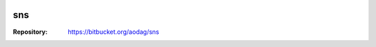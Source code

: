 .. -*- coding:utf-8 -*-

.. image:: https://drone.io/bitbucket.org/aodag/sns/status.png
   :target: https://drone.io/bitbucket.org/aodag/sns

======
sns
======

:Repository: https://bitbucket.org/aodag/sns
